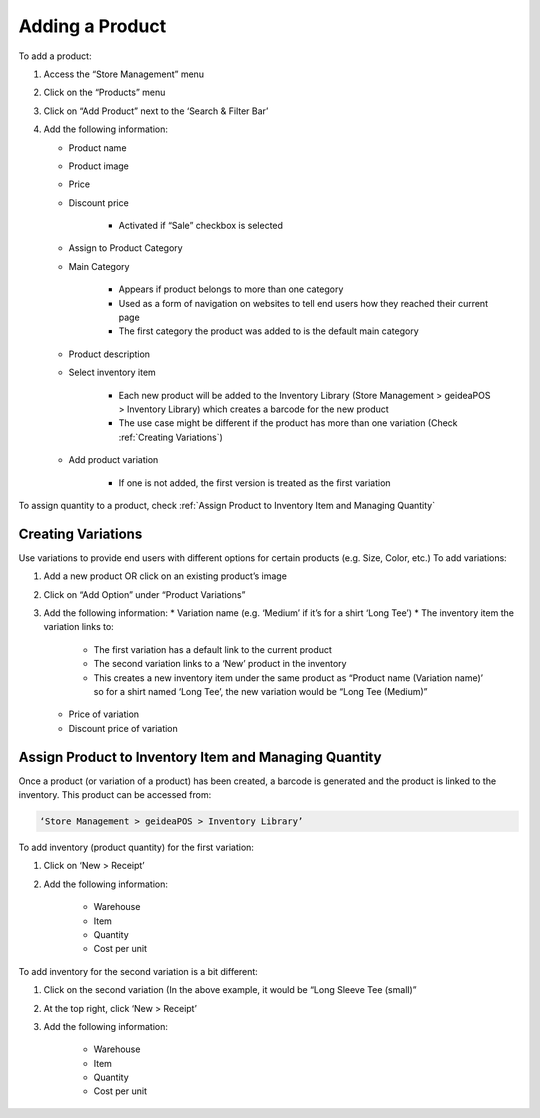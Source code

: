 
Adding a Product
================================

To add a product:

#. Access  the “Store Management” menu
#. Click on the “Products” menu
#. Click on “Add Product” next to the ‘Search & Filter Bar’
#. Add the following information:

   * Product name
   * Product image
   * Price 
   * Discount price

      * Activated if “Sale” checkbox is selected
      
   * Assign to Product Category
   * Main Category

      * Appears if product belongs to more than one category
      * Used as a form of navigation on websites to tell end users how they reached their current page
      * The first category the product was added to is the default main category
   * Product description
   * Select inventory item

      * Each new product will be  added to the Inventory Library (Store Management > geideaPOS > Inventory Library) which creates a barcode for the new product
      * The use case might be different if the product has more than one variation (Check :ref:`Creating Variations`)
   * Add product variation

      * If one is not added, the first version is treated as the first variation

To assign quantity to a product, check :ref:`Assign Product to Inventory Item and Managing Quantity`


Creating Variations
-------------------------------

Use variations to provide end users with different options for certain products (e.g. Size, Color, etc.)
To add variations:

#. Add a new product OR click on an existing product’s image
#. Click on “Add Option” under “Product Variations”
#. Add the following information:
   * Variation name (e.g. ‘Medium’ if it’s for a shirt ‘Long Tee’)
   * The inventory item the variation links to:
      * The first variation has a default link to the current product
      * The second variation links to a ‘New’ product in the inventory
      * This creates a new inventory item under the same product as “Product name (Variation name)’ so for a shirt named ‘Long Tee’, the new variation would be “Long Tee (Medium)” 
   * Price of variation
   * Discount price of variation


Assign Product to Inventory Item and Managing Quantity
------------------------------------------------------------------
Once a product (or variation of a product) has been created, a barcode is generated and the product is linked to the inventory. This product can be accessed from:

.. code-block:: text

   ‘Store Management > geideaPOS > Inventory Library’


.. image:: ./productToInventory1.png
  :width: 700
  :alt: Alternative text

.. image:: ./productToInventory3.png
  :width: 700
  :alt: Alternative text

To add inventory (product quantity) for the first variation:

#. Click on ‘New > Receipt’
#. Add the following information:

    * Warehouse
    * Item
    * Quantity
    * Cost per unit

To add inventory for the second variation is a bit different:

#. Click on the second variation (In the above example, it would be “Long Sleeve Tee (small)”
#. At the top right, click ‘New > Receipt’
#. Add the following information:

    * Warehouse
    * Item
    * Quantity
    * Cost per unit

.. image:: ./productToInventory4.png
  :width: 500
  :alt: Alternative text

..
   Bulk Import & Rules (English and Arabic)
   -------------------------------------------------

   Merchants can also add products via bulk import by accessing:

   .. code-block:: text

      Settings > Integrations & Data Sharing > Data Import > Google Spreadsheet

   You can import items without variations, items with variations or both of them at the same time.

   Bulk Import Fields
   ^^^^^^^^^^^^^^^^^^^^^^^^^^^^^^^^^^

   * **Product name:en** (product name in English)
   * **Product name:ar_SA** (product name in Arabic)
   * **Product description:en** (product description in English)
   * **Product description:ar_SA** (product description in Arabic)
   * **Product image link** (link for the product image .jpg) → check formats 
   * **Product category:en** (product category name in English)
   * **Product category:ar_SA** (product category name in Arabic)
   * **Variation name:en** (variation name in English)
   * **Variation name:ar_SA** (variation name in Arabic)
   * **Barcode** (12-digit code)
   * **Cost per unit** (purchasing cost)
   * **Price**
   * **Discount price**
   * **Tax**
   * **Quantity**

   Bulk Import: Rules for Variations
   ^^^^^^^^^^^^^^^^^^^^^^^^^^^^^^^^^^^^^^^^^^^^^

   #. Items without variations:

      #. each string means one product will be imported
      #. *variation name:en* and *variation name:ar_SA* should be empty

   #. Items with variations:

      #. the *string for the product*

         #. should contain *Product name:en* and *Product name:ar_SA *
         #. should NOT contain *variation name:en* and *variation name:ar_SA* and *Barcode*
         #. is not imported
      #. the *string for each variation of the product*

         #. should **NOT** contain *Product name:en* and *Product name:ar_SA*
         #. should contain *variation name:en* and *variation name:ar_SA* and *Barcode*
         #. is imported


   Bulk Import: Rules for Empty Fields
   ^^^^^^^^^^^^^^^^^^^^^^^^^^^^^^^^^^^^^^^^^^^^^^^^^^^^^

   #. If *Product image link* is empty, then item will be added without a picture
   #. If *Cost per unit*, *Price*, *Discount price* and *Tax* are empty – these fields will not be added
   #. The *Quantity* field

      #. If a number is added, then a receipt transaction to the default warehouse will be created.
      #. If not, the inventory Item will be created with an out of stock state.
   #. **A barcode is strongly requested!** If the merchant has no existing barcodes for his items to bulk import, then we suggest to autofill it in a Google Sheet (e.g. 000000000001, 000000000002).
   #. If the merchant already has an existing barcode in the database and tries to import any item with the same barcode, then the existing item will be replaced with the data from the Google Sheet – **BE CAREFUL!** So, the best way is to bulk import to a new/empty Store.


   Bulk Import: Rules for Categories
   ^^^^^^^^^^^^^^^^^^^^^^^^^^^^^^^^^^^^^^^^^^^^^^^^^^^^^^

   #. If this field is left empty, the item will be left as uncategorized.
   #. If an item has a category and a subcategory, please use the forward slash [Category/Subcategory] OR [e.g. Mens/Shoes]
   #. If you wanna assign an item to a few categories, please type it with comma [Category 1, Category 2] OR [e.g. Desserts, Ice Cream]
   #. P.2 and P.3 are applicable to Product category:ar_SA, however, from a right-to-left orientation. [ترحيب / أساور] → In this case, ترحيب is the main category and أساور is the subcategory.
   #. If you type a new category name, then a new category will be created and the item will be assigned.

